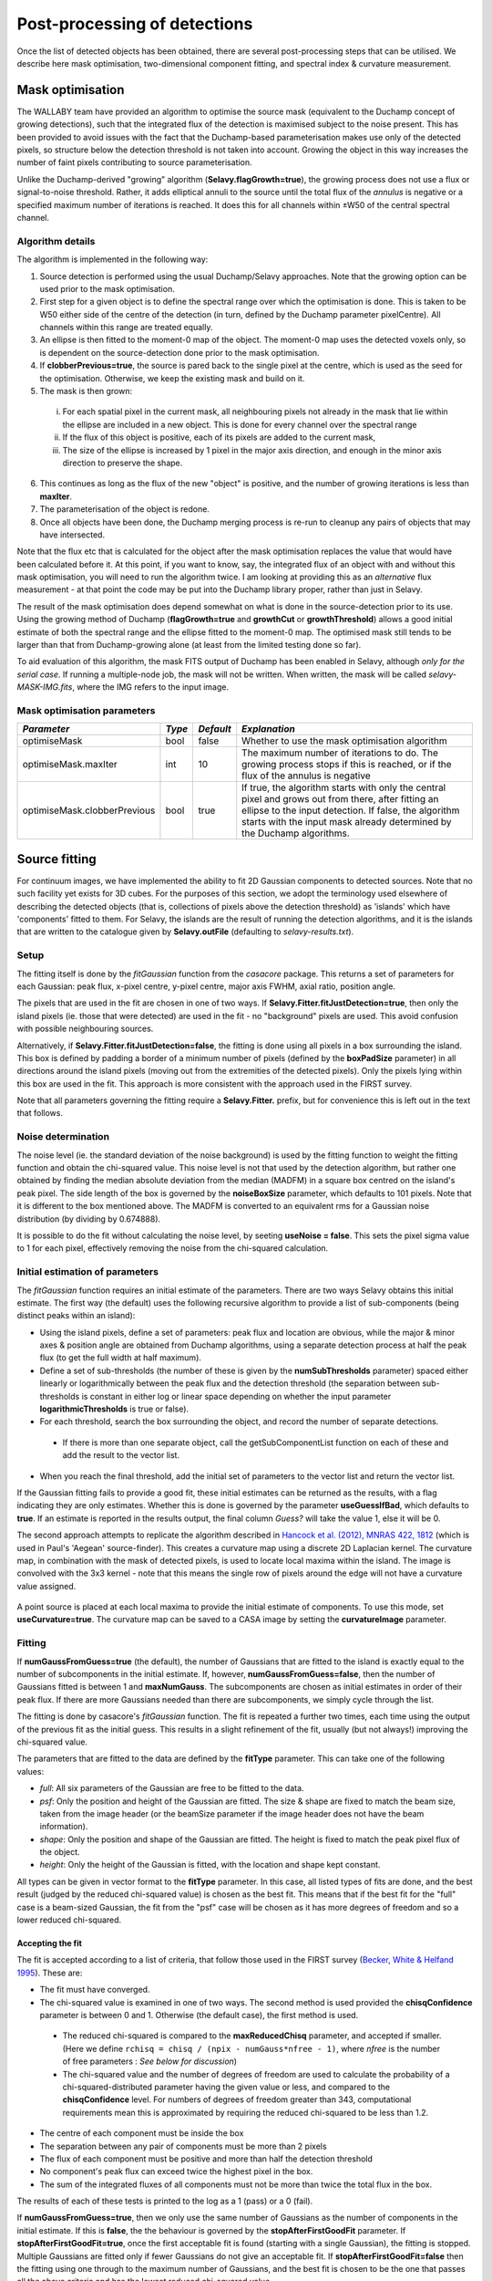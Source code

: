 Post-processing of detections
=============================

Once the list of detected objects has been obtained, there are several
post-processing steps that can be utilised. We describe here mask
optimisation, two-dimensional component fitting, and spectral index &
curvature measurement.


Mask optimisation
-----------------

The WALLABY team have provided an algorithm to optimise the source
mask (equivalent to the Duchamp concept of growing detections), such
that the integrated flux of the detection is maximised subject to the
noise present. This has been provided to avoid issues with the fact
that the Duchamp-based parameterisation makes use only of the detected
pixels, so structure below the detection threshold is not taken into
account. Growing the object in this way increases the number of faint
pixels contributing to source parameterisation.
 
Unlike the Duchamp-derived "growing" algorithm
(**Selavy.flagGrowth=true**), the growing process does not use a flux
or signal-to-noise threshold. Rather, it adds elliptical annuli to the
source until the total flux of the *annulus* is negative or a
specified maximum number of iterations is reached. It does this for
all channels within ±W50 of the central spectral channel.

Algorithm details
~~~~~~~~~~~~~~~~~

The algorithm is implemented in the following way:

1. Source detection is performed using the usual Duchamp/Selavy
   approaches. Note that the growing option can be used prior to the
   mask optimisation.
2. First step for a given object is to define the spectral range over
   which the optimisation is done. This is taken to be W50 either side
   of the centre of the detection (in turn, defined by the Duchamp
   parameter pixelCentre). All channels within this range are treated
   equally.
3. An ellipse is then fitted to the moment-0 map of the object. The
   moment-0 map uses the detected voxels only, so is dependent on the
   source-detection done prior to the mask optimisation.
4. If **clobberPrevious=true**, the source is pared back to the single
   pixel at the centre, which is used as the seed for the
   optimisation. Otherwise, we keep the existing mask and build on it.
5. The mask is then grown:

 i. For each spatial pixel in the current mask, all neighbouring
    pixels not already in the mask that lie within the ellipse are
    included in a new object. This is done for every channel over the
    spectral range
 ii. If the flux of this object is positive, each of its pixels are
     added to the current mask,
 iii. The size of the ellipse is increased by 1 pixel in the major
      axis direction, and enough in the minor axis direction to
      preserve the shape.

6. This continues as long as the flux of the new "object" is positive,
   and the number of growing iterations is less than **maxIter**.
7. The parameterisation of the object is redone.
8. Once all objects have been done, the Duchamp merging process is
   re-run to cleanup any pairs of objects that may have intersected.

Note that the flux etc that is calculated for the object after the
mask optimisation replaces the value that would have been calculated
before it. At this point, if you want to know, say, the integrated
flux of an object with and without this mask optimisation, you will
need to run the algorithm twice. I am looking at providing this as an
*alternative* flux measurement - at that point the code may be put
into the Duchamp library proper, rather than just in Selavy.

The result of the mask optimisation does depend somewhat on what is
done in the source-detection prior to its use. Using the growing
method of Duchamp (**flagGrowth=true** and **growthCut** or
**growthThreshold**) allows a good initial estimate of both the
spectral range and the ellipse fitted to the moment-0 map. The
optimised mask still tends to be larger than that from Duchamp-growing
alone (at least from the limited testing done so far).

To aid evaluation of this algorithm, the mask FITS output of Duchamp
has been enabled in Selavy, although *only for the serial case*. If
running a multiple-node job, the mask will not be written. When
written, the mask will be called *selavy-MASK-IMG.fits*, where the IMG
refers to the input image.

 .. _`Selavy page`: https://pm.atnf.csiro.au/askap/projects/sup/wiki/Wiki_sup_wg_2_sourcefinding_service

Mask optimisation parameters
~~~~~~~~~~~~~~~~~~~~~~~~~~~~

+-------------------------------+------------+------------+----------------------------------------------------------+
|*Parameter*                    |*Type*      |*Default*   |*Explanation*                                             |
+===============================+============+============+==========================================================+
|optimiseMask                   |bool        |false       |Whether to use the mask optimisation algorithm            |
+-------------------------------+------------+------------+----------------------------------------------------------+
|optimiseMask.maxIter           |int         |10          |The maximum number of iterations to do. The growing       |
|                               |            |            |process stops if this is reached, or if the flux of the   |
|                               |            |            |annulus is negative                                       |
+-------------------------------+------------+------------+----------------------------------------------------------+
|optimiseMask.clobberPrevious   |bool        |true        |If true, the algorithm starts with only the central pixel |
|                               |            |            |and grows out from there, after fitting an ellipse to the |
|                               |            |            |input detection.  If false, the algorithm starts with the |
|                               |            |            |input mask already determined by the Duchamp algorithms.  |
|                               |            |            |                                                          |
+-------------------------------+------------+------------+----------------------------------------------------------+


Source fitting
--------------

For continuum images, we have implemented the ability to fit 2D
Gaussian components to detected sources. Note that no such facility
yet exists for 3D cubes. For the purposes of this section, we adopt
the terminology used elsewhere of describing the detected objects
(that is, collections of pixels above the detection threshold) as
'islands' which have 'components' fitted to them. For Selavy, the
islands are the result of running the detection algorithms, and it is
the islands that are written to the catalogue given by
**Selavy.outFile** (defaulting to *selavy-results.txt*).

Setup
~~~~~

The fitting itself is done by the *fitGaussian* function from the
*casacore* package. This returns a set of parameters for each
Gaussian: peak flux, x-pixel centre, y-pixel centre, major axis FWHM,
axial ratio, position angle.

The pixels that are used in the fit are chosen in one of two ways. If
**Selavy.Fitter.fitJustDetection=true**, then only the island pixels
(ie. those that were detected) are used in the fit - no "background"
pixels are used. This avoid confusion with possible neighbouring
sources.

Alternatively, if **Selavy.Fitter.fitJustDetection=false**, the
fitting is done using all pixels in a box surrounding the island. This
box is defined by padding a border of a minimum number of pixels
(defined by the **boxPadSize** parameter) in all directions around the
island pixels (moving out from the extremities of the detected
pixels). Only the pixels lying within this box are used in the
fit. This approach is more consistent with the approach used in the
FIRST survey.

Note that all parameters governing the fitting require a
**Selavy.Fitter.** prefix, but for convenience this is left out in the
text that follows.

Noise determination
~~~~~~~~~~~~~~~~~~~

The noise level (ie. the standard deviation of the noise background)
is used by the fitting function to weight the fitting function and
obtain the chi-squared value. This noise level is not that used by the
detection algorithm, but rather one obtained by finding the median
absolute deviation from the median (MADFM) in a square box centred on
the island's peak pixel. The side length of the box is governed by the
**noiseBoxSize** parameter, which defaults to 101 pixels. Note that it
is different to the box mentioned above. The MADFM is converted to an
equivalent rms for a Gaussian noise distribution (by dividing by
0.674888).

It is possible to do the fit without calculating the noise level, by
seeting **useNoise = false**. This sets the pixel sigma value to 1 for
each pixel, effectively removing the noise from the chi-squared
calculation.



Initial estimation of parameters
~~~~~~~~~~~~~~~~~~~~~~~~~~~~~~~~

The *fitGaussian* function requires an initial estimate of the
parameters. There are two ways Selavy obtains this initial
estimate. The first way (the default) uses the following recursive
algorithm to provide a list of sub-components (being distinct peaks
within an island):

* Using the island pixels, define a set of parameters: peak flux and
  location are obvious, while the major & minor axes & position angle
  are obtained from Duchamp algorithms, using a separate detection
  process at half the peak flux (to get the full width at half
  maximum).
* Define a set of sub-thresholds (the number of these is given by the
  **numSubThresholds** parameter) spaced either linearly or
  logarithmically between the peak flux and the detection threshold
  (the separation between sub-thresholds is constant in either log or
  linear space depending on whether the input parameter
  **logarithmicThresholds** is true or false).
* For each threshold, search the box surrounding the object, and
  record the number of separate detections.

 - If there is more than one separate object, call the
   getSubComponentList function on each of these and add the result to
   the vector list.

* When you reach the final threshold, add the initial set of
  parameters to the vector list and return the vector list.

If the Gaussian fitting fails to provide a good fit, these initial
estimates can be returned as the results, with a flag indicating they
are only estimates. Whether this is done is governed by the parameter
**useGuessIfBad**, which defaults to **true**. If an estimate is
reported in the results output, the final column *Guess?* will take
the value 1, else it will be 0.

The second approach attempts to replicate the algorithm described in
`Hancock et al. (2012), MNRAS 422, 1812`_ (which is used in Paul's
'Aegean' source-finder). This creates a curvature map using a discrete
2D Laplacian kernel. The curvature map, in combination with the mask
of detected pixels, is used to locate local maxima within the
island. The image is convolved with the 3x3 kernel - note that this
means the single row of pixels around the edge will not have a
curvature value assigned.

 .. _Hancock et al. (2012), MNRAS 422, 1812: http://adsabs.harvard.edu/abs/2012MNRAS.422.1812H
 
A point source is placed at each local maxima to provide the initial
estimate of components. To use this mode, set
**useCurvature=true**. The curvature map can be saved to a CASA image
by setting the **curvatureImage** parameter.



Fitting
~~~~~~~

If **numGaussFromGuess=true** (the default), the number of Gaussians
that are fitted to the island is exactly equal to the number of
subcomponents in the initial estimate. If, however,
**numGaussFromGuess=false**, then the number of Gaussians fitted is
between 1 and **maxNumGauss**. The subcomponents are chosen as initial
estimates in order of their peak flux. If there are more Gaussians
needed than there are subcomponents, we simply cycle through the list.

The fitting is done by casacore's *fitGaussian* function. The fit is
repeated a further two times, each time using the output of the
previous fit as the initial guess. This results in a slight refinement
of the fit, usually (but not always!) improving the chi-squared value.

The parameters that are fitted to the data are defined by the
**fitType** parameter. This can take one of the following values:

* *full*: All six parameters of the Gaussian are free to be fitted to
  the data.
* *psf*: Only the position and height of the Gaussian are fitted. The
  size & shape are fixed to match the beam size, taken from the image
  header (or the beamSize parameter if the image header does not have
  the beam information).
* *shape*: Only the position and shape of the Gaussian are fitted. The
  height is fixed to match the peak pixel flux of the object.
* *height*: Only the height of the Gaussian is fitted, with the
  location and shape kept constant.

All types can be given in vector format to the **fitType**
parameter. In this case, all listed types of fits are done, and the
best result (judged by the reduced chi-squared value) is chosen as the
best fit. This means that if the best fit for the "full" case is a
beam-sized Gaussian, the fit from the "psf" case will be chosen as it
has more degrees of freedom and so a lower reduced chi-squared.


Accepting the fit
.................

The fit is accepted according to a list of criteria, that follow those
used in the FIRST survey (`Becker, White & Helfand 1995`_). These are:

* The fit must have converged.
* The chi-squared value is examined in one of two ways. The second
  method is used provided the **chisqConfidence** parameter is between
  0 and 1. Otherwise (the default case), the first method is used.

 - The reduced chi-squared is compared to the **maxReducedChisq**
   parameter, and accepted if smaller. (Here we define ``rchisq =
   chisq / (npix - numGauss*nfree - 1)``, where *nfree* is the number
   of free parameters : *See below for discussion*)
 - The chi-squared value and the number of degrees of freedom are used
   to calculate the probability of a chi-squared-distributed parameter
   having the given value or less, and compared to the
   **chisqConfidence** level. For numbers of degrees of freedom
   greater than 343, computational requirements mean this is
   approximated by requiring the reduced chi-squared to be less than
   1.2.

* The centre of each component must be inside the box
* The separation between any pair of components must be more than 2
  pixels
* The flux of each component must be positive and more than half the
  detection threshold
* No component's peak flux can exceed twice the highest pixel in the
  box.
* The sum of the integrated fluxes of all components must not be more
  than twice the total flux in the box.

The results of each of these tests is printed to the log as a 1 (pass)
or a 0 (fail).

If **numGaussFromGuess=true**, then we only use the same number of
Gaussians as the number of components in the initial estimate. If this
is **false**, the the behaviour is governed by the
**stopAfterFirstGoodFit** parameter. If
**stopAfterFirstGoodFit=true**, once the first acceptable fit is found
(starting with a single Gaussian), the fitting is stopped. Multiple
Gaussians are fitted only if fewer Gaussians do not give an acceptable
fit. If **stopAfterFirstGoodFit=false** then the fitting using one
through to the maximum number of Gaussians, and the best fit is chosen
to be the one that passes all the above criteria and has the lowest
reduced chi-squared value.

.. _Becker, White & Helfand 1995: http://adsabs.harvard.edu/abs/1995ApJ...450..559B

A note on the reduced chi-squared
.................................

The expression used to calculate the reduced chi-squared as shown
above is fine if the pixels are independent. However, this is not the
case for radio data, where neighbouring pixels are correlated due to
the finite beam size. It is not immediately obvious what the correct
way to estimate the reduced chi-squared is. It may be that, formally,
a different metric should be used in assessing the goodness-of-fit
(since an underlying assumption of the chi-squared test is that the
pixels are independent).

Note that, leaving aside the formal requirements of the statistical
test, this is primarily a problem when comparing different successful
fits that have different numbers of Gaussians. The determination of
the best fit for a given number of Gaussians should not be affected
(although the second of our acceptance criteria might have to change).

Output files
............

Several files are produced to show the results of the Gaussian
fitting. The first is a CASDA-compliant components catalogue. In
pipeline operation, this would be the catalogue sent to CASDA, the
CSIRO ASKAP Science Data Archive. This takes its name
from the **Selavy.resultsFile** parameter, replacing the *.txt*
extension with *.components.txt*. An XML/VOTable version is also
produced (always), with a *.xml* extension. An example of the text
version of this catalogue is shown here:

.. code-block:: bash

 #         island_id       component_id component_name ra_hms_cont dec_dms_cont ra_deg_cont dec_deg_cont     ra_err    dec_err       freq  flux_peak flux_peak_err flux_int flux_int_err maj_axis min_axis pos_ang maj_axis_err min_axis_err pos_ang_err maj_axis_deconv min_axis_deconv pos_ang_deconv  chi_squared_fit rms_fit_gauss spectral_index spectral_curvature  rms_image has_siblings fit_is_estimate flag_c3 flag_c4                                                                                             comment
 #                --                 --                                               [deg]        [deg]   [arcsec]   [arcsec]      [MHz] [mJy/beam]    [mJy/beam]    [mJy]        [mJy] [arcsec] [arcsec]   [deg]     [arcsec]     [arcsec]       [deg]        [arcsec]        [arcsec]          [deg]               --    [mJy/beam]             --                 -- [mJy/beam]
      SB9999_image_1    SB9999_image_1a J222645-623529  22:26:45.4    -62:35:29  336.689324   -62.591524       0.00       0.00      864.0   1312.663         0.000 1440.637        0.000    80.09    48.60  156.33         0.00         0.00        0.00           21.08           15.45         -43.78        1194.4159      2590.406           0.00               0.00      1.477            0               0       0       0
      SB9999_image_2    SB9999_image_2a J231716-613701  23:17:16.9    -61:37:01  349.320503   -61.617206       0.00       0.00      864.0   1130.305         0.000 1130.305        0.000    77.43    45.81  157.31         0.00         0.00        0.00            0.00            0.00         -22.69         999.0000         0.000           0.00               0.00      0.674            0               1       0       0
      SB9999_image_3    SB9999_image_3a J231447-621207  23:14:47.5    -62:12:07  348.697906   -62.202125       0.00       0.00      864.0    858.726         0.000  858.726        0.000    77.43    45.81  157.31         0.00         0.00        0.00            0.00            0.00         -22.69         999.0000         0.000           0.00               0.00      0.544            0               1       0       0                
      SB9999_image_4    SB9999_image_4a J231034-632958  23:10:34.0    -63:29:58  347.641771   -63.499709       0.00       0.00      864.0    842.032         0.000 1056.211        0.000    78.19    56.90  160.68         0.00         0.00        0.00           34.30            9.00          58.34         411.3000      1471.304           0.00               0.00      6.397            0               0       0       0

The columns are:

* *island_ID* and *component_ID* are the unique identifiers of the
  component, and the island from which it comes. The ID string is made
  up of a scheduling block ID, the image name (the above example used
  an image called *image.fits*), followed by a unique identifier. For
  the islands, this is just a numerical counter, and for the
  components this is the island's number followed by one or more
  characters indicating the order of components for that island. These
  will be a-z for the first 26, then aa-zz, then aaa-zzz and so forth.
* The position is indicated by the *component_name* (J2000 IAU
  format), as well as HMS/DMS-format strings and decimal degree values
  for both RA and DEC. Errors in the position will also be given in
  time (not yet implemented fully).
* *freq* shows the frequency of the image.
* The peak and integrated fluxes are shown, with their errors (again,
  not yet implemented).
* The size and orientation of the fitted Gaussian is shown by the
  major and minor axes (FWHM) and the position angle of the major
  axis. This is shown for the fitted values (*maj_axis* et al), their
  errors (*maj_axis_err* et al), and their deconvolved values given
  the image's restoring beam (*maj_axis_deconv* et al).
* The quality of the fit is shown by *chi_squared_fit* and
  *rms_fit_gauss*.
* The fitted spectral index and spectral curvature are shown when
  calculated. This is only done when the appropriate flags are set -
  see `Spectral Terms`_.
* *rms_image* shows the measurement of the local noise.
* Several flags are reported: *has_siblings* is true if the component
  is one of many fitted to the same island; *fit_is_estimate* is true
  if the fit failed for some reason - the reported values for the
  component parameters come from the initial estimate. There are two
  further flags that are not yet defined (they are left as
  placeholders for now).

A similar output file is the fit Results catalogue. This shows the fit
results with a different emphasis (this is the original method of
showing the fit results in Selavy). This too takes its name from the
**Selavy.resultsFile** parameter, replacing the *.txt* extension with
*.fitResults.txt*. An example start for the file is as follows below.

.. code-block:: bash

 #      ID           Name         RA        DEC      X      Y       F_int     F_peak  F_int(fit)  F_pk(fit)  Maj(fit)  Min(fit) P.A.(fit) Maj(fit_deconv.)   Min(fit_deconv.) P.A.(fit_deconv.)      Alpha      Beta  Chisq(fit)  RMS(image)  RMS(fit) Nfree(fit) NDoF(fit) NPix(fit) NPix(obj) Guess?
 #      --             --      [deg]      [deg]  [pix]  [pix]        [Jy]  [Jy/beam]        [Jy]  [Jy/beam]  [arcsec]  [arcsec]     [deg]         [arcsec]           [arcsec]             [deg]         --        --          --   [Jy/beam] [Jy/beam]         --        --        --        --     --
        1a J121529-464244 183.871792 -46.711242 1919.0  388.0     0.15264     0.1291      0.1291     0.1291    58.661    43.973    147.38            0.012            0.00055            294.77  -5.865861 -20.13710    999.0000     0.00516     0.000          0         0         0        78      1
        1b J121529-464244 183.880826 -46.697610 1917.0  393.0     0.15264     0.1291      0.0218     0.0218    58.661    43.973    147.38            0.012            0.00055            294.77   1.223772  -0.13692    999.0000     0.00516     0.000          0         0         0        78      1
        2a J121557-450037 183.987820 -45.010316 1917.3 1000.9     0.13569     0.1136      0.1566     0.1171    68.806    50.160    166.85           40.537           15.24053            318.09  -3.117519  -6.41822     30.9322     0.00290     0.622          6        73        80        80      0

To summarise the columns:

* *ID* is a unique ID for the component. It comprises the ID number of
  the island, plus one or more characters indicating the order of
  components for that island. These will be a-z for the first 26, then
  aa-zz, then aaa-zzz and so forth.
* *Name* is the name taken from the island.
* *RA*, *Dec*, *X* and *Y* are the world and pixel locations of the
  *component*.
* *F_int* and *F_peak* are values for the island as calculated by the
  Duchamp code, and reported in the Duchamp results file given by
  **Selavy.outFile**. These are the same for each comonent of that
  island.
* *F_int(fit)* and *F_pk(fit)* are the integrated & peak fluxes from
  the fitted Gaussians.
* Alpha and Beta are the spectral index and spectral curvature
  terms. These are only provided when the appropriate flags are set -
  see `Spectral Terms`_.
* *Maj*, *Min* and *P.A.* are the major and minor FWHMs and the
  position angle of the fitted Gaussian, quoted for both the fit and
  the fit deconvolved by the beam.
* The goodness of fit is indicated by the *Chisq(fit)* and *RMS(fit)*
  values, while *RMS(image)* gives the local noise surrounding the
  object.
* *Nfree(fit)* is the number of free parameters in the fit, and
  *NDoF(fit)* is the number of degrees of freedom.
* *Npix(fit)* is the number of pixels used in doing the fit, and
  *Npix(obj)* is the number of pixels in the object itself
  (ie. detected pixels).
* A value of 1 in the *Guess?* column indicates that the "fitted"
  parameters come from the initial estimate (the fitting procedure
  failed for some reason). This is the same as *fit_is_estimate* in
  the components table.

If no fit was made (see components 1a and 1b in the example above),
the Gaussian parameters are taken from the initial estimate, while
those parameters relating to the quality of the fit are set to zero
(for RMS, Nfree etc) or 999 (chisq).

A VOTable version of the fit results is also produced, with a *.xml*
suffix. This is always produced whenever the fit results file is
produced.

As well as the "best" fit catalogue, a catalogue of fit results is
written for each fitType considered (out of 'full','psf','shape' and
'height'). These will be named, for instance,
*selavy-results.fitResults.full.txt*. 

Two types of annotation files will also be produced:

* Fitted components - a Karma/CASA/DS9 annotation (region) file showing
  the fitting results (each Gaussian component is indicated by an
  ellipse given by the major & minor axes and position angle of the
  component). These are named in the same way as the fit results file,
  but with a .ann/.crf/.reg extension respectively.
* **fitBoxAnnotationFile** [selavy-fitResults.boxes.ann] - an
  annotation file showing the boxes used for the Gaussian fitting (if
  boxes were not used, ie. **fitJustDetection=true**, this file is not
  created). 

Finally, the user can request that a component parset be created,
showing the fitted components. Such a file could be used in tasks such
as :doc:`../calim/ccalibrator`, for self-calibration, or
:doc:`../calim/csimulator`. This file is created by providing a
filename with the **Selavy.outputComponentParset** parameter. By
default, all components are written, but you can specify a maximum
number to be included using the
**Selavy.outputComponentParset.maxNumComponents** parameter (the list
is ordered by flux, so that the brightest ones are written first). The
shape of the components is included by default, but you can force them
to be point sources by setting
**Selavy.outputComponentParset.reportSize=false**. See
:doc:`../calim/csimulator` for details on how components should be
specified.

.. _Spectral Terms: postprocessing.html#spectral-index-curvature

Parameters for fitting
......................

+----------------------------------------------+---------------+----------------------------+-----------------------------------------------------------------------------------------+
|*Parameter*                                   |*Type*         |*Default*                   |*Description*                                                                            |
+==============================================+===============+============================+=========================================================================================+
|**Basic control parameters**                  |               |                            |                                                                                         |
|                                              |               |                            |                                                                                         |
+----------------------------------------------+---------------+----------------------------+-----------------------------------------------------------------------------------------+
|Selavy.distribFit                             |bool           |true                        |If true, the edge sources are distributed by the master node to the workers for          |
|                                              |               |                            |fitting. If false, the master node does all the fitting.                                 |
+----------------------------------------------+---------------+----------------------------+-----------------------------------------------------------------------------------------+
|Selavy.Fitter.doFit                           |bool           |false                       |Whether to fit Gaussian components to the detections                                     |
+----------------------------------------------+---------------+----------------------------+-----------------------------------------------------------------------------------------+
|Selavy.Fitter.fitJustDetection                |bool           |true                        |Whether to use just the detected pixels in finding the fit. If false, a rectangular box  |
|                                              |               |                            |is used.                                                                                 |
+----------------------------------------------+---------------+----------------------------+-----------------------------------------------------------------------------------------+
|Selavy.Fitter.fitTypes                        |vector<string> |[full,psf]                  |A vector of labels for the types of fit to be done. The input format needs to be *a      |
|                                              |               |                            |comma-separated list enclosed by square brackets* (as in the default). The possible      |
|                                              |               |                            |options are 'full', 'psf', 'shape', or 'height'. See text above for details.             |
+----------------------------------------------+---------------+----------------------------+-----------------------------------------------------------------------------------------+
|Selavy.Fitter.maxNumGauss                     |int            |4                           |The maximum number of Gaussians to fit to a single detection. Ignored if                 |
|                                              |               |                            |**numGaussFromGuess=true**.                                                              |
+----------------------------------------------+---------------+----------------------------+-----------------------------------------------------------------------------------------+
|Selavy.Fitter.boxPadSize                      |int            |3                           |When **fitJustDetection=false**, a border of at least this size is added around the      |
|                                              |               |                            |detection to create a rectangular box in which the fitting is done.                      |
|                                              |               |                            |                                                                                         |
+----------------------------------------------+---------------+----------------------------+-----------------------------------------------------------------------------------------+
|Selavy.Fitter.stopAfterFirstGoodFit           |bool           |true                        |Whether to stop the fitting when an acceptable fit is found, without considering fits    |
|                                              |               |                            |with more Gaussian components. Ignored if **numGaussFromGuess=true**.                    |
|                                              |               |                            |                                                                                         |
+----------------------------------------------+---------------+----------------------------+-----------------------------------------------------------------------------------------+
|**Initial estimates**                         |               |                            |                                                                                         |
+----------------------------------------------+---------------+----------------------------+-----------------------------------------------------------------------------------------+
|Selavy.Fitter.numGaussFromGuess               |bool           |true                        |Whether the number of Gaussians fitted should be the same as the number of components in |
|                                              |               |                            |the initial estimate (the "guess"). If false, the maximum number is taken from           |
|                                              |               |                            |**maxNumGauss**.                                                                         |
+----------------------------------------------+---------------+----------------------------+-----------------------------------------------------------------------------------------+
|Selavy.Fitter.numSubThresholds                |int            |20                          |The number of levels between the detection threshold and the peak that is used to search |
|                                              |               |                            |for subcomponents.                                                                       |
+----------------------------------------------+---------------+----------------------------+-----------------------------------------------------------------------------------------+
|Selavy.Fitter.logarithmicThresholds           |bool           |true                        |Whether the sub-thresholds should be evenly spaced in log-space (true) or linear-space   |
|                                              |               |                            |(false)                                                                                  |
+----------------------------------------------+---------------+----------------------------+-----------------------------------------------------------------------------------------+
|Selavy.Fitter.useCurvature                    |bool           |false                       |Whether to find the initial component estimates from the curvature map instead of the    |
|                                              |               |                            |sub-thresholding.                                                                        |
+----------------------------------------------+---------------+----------------------------+-----------------------------------------------------------------------------------------+
|Selavy.Fitter.curvatureImage                  |string         |<No default>                |The name of the CASA image in which to write the curvature map. It will be made the same |
|                                              |               |                            |size as the input image.                                                                 |
+----------------------------------------------+---------------+----------------------------+-----------------------------------------------------------------------------------------+
|Selavy.Fitter.useGuessIfBad                   |bool           |true                        |Whether to print the initial estimates in the case that the fitting fails                |
|                                              |               |                            |                                                                                         |
+----------------------------------------------+---------------+----------------------------+-----------------------------------------------------------------------------------------+
|**Quality control parameters**                |               |                            |                                                                                         |
+----------------------------------------------+---------------+----------------------------+-----------------------------------------------------------------------------------------+
|Selavy.Fitter.maxReducedChisq                 |float          |5.0                         |The maximum value for the reduced chi-squared for a fit to be acceptable.                |
|                                              |               |                            |                                                                                         |
+----------------------------------------------+---------------+----------------------------+-----------------------------------------------------------------------------------------+
|Selavy.Fitter.chisqConfidence                 |float          |-1.0                        |A probability value, between 0 and 1, used as a confidence level for accepting the       |
|                                              |               |                            |chi-squared value. If outside this range of values (as is the default), the test is done |
|                                              |               |                            |with the reduced chi-squared value, using the **maxReducedChisq** parameter.             |
|                                              |               |                            |                                                                                         |
+----------------------------------------------+---------------+----------------------------+-----------------------------------------------------------------------------------------+
|Selavy.Fitter.maxRMS                          |float          |1.0                         |The value that is passed to the FitGaussian::fit() function.                             |
+----------------------------------------------+---------------+----------------------------+-----------------------------------------------------------------------------------------+
|Selavy.Fitter.useNoise                        |bool           |true                        |Whether to measure the noise in a box surrounding the island and use that as the sigma   |
|                                              |               |                            |value for each point in the fit. Setting to false has the effect of setting the sigma to |
|                                              |               |                            |one for each point.                                                                      |
+----------------------------------------------+---------------+----------------------------+-----------------------------------------------------------------------------------------+
|Selavy.Fitter.noiseBoxSize                    |int            |101                         |The side length of a box centred on the peak pixel that is used to estimate the noise    |
|                                              |               |                            |level (ie. the rms) for a source: this is used for the fitting.                          |
|                                              |               |                            |                                                                                         |
+----------------------------------------------+---------------+----------------------------+-----------------------------------------------------------------------------------------+
|Selavy.Fitter.minFitSize                      |int            |3                           |The minimum number of detected pixels that an island has for it to be fit.               |
|                                              |               |                            |                                                                                         |
+----------------------------------------------+---------------+----------------------------+-----------------------------------------------------------------------------------------+
|Selavy.Fitter.maxIter                         |int            |1024                        |The maximum number of iterations in the fit.                                             |
+----------------------------------------------+---------------+----------------------------+-----------------------------------------------------------------------------------------+
|Selavy.Fitter.maxRetries                      |int            |0                           |The maximum number of retries used by the fitting routine (ie. the maxRetries parameter  |
|                                              |               |                            |for casa::FitGaussian::fit()).                                                           |
+----------------------------------------------+---------------+----------------------------+-----------------------------------------------------------------------------------------+
|Selavy.Fitter.criterium                       |double         |0.0001                      |The convergence criterium for casa::FitGaussian::fit() (this does not seem to be used in |
|                                              |               |                            |the fitting).                                                                            |
+----------------------------------------------+---------------+----------------------------+-----------------------------------------------------------------------------------------+
|**Output files**                              |               |                            |                                                                                         |
+----------------------------------------------+---------------+----------------------------+-----------------------------------------------------------------------------------------+
|Selavy.fitBoxAnnotationFile                   |string         |selavy-fitResults.boxes.ann |A Karma annoation file showing the location and size of boxes used in the Gaussian       |
|                                              |               |                            |fitting (only produced if Fitter.fitJustDetection = false).                              |
|                                              |               |                            |                                                                                         |
+----------------------------------------------+---------------+----------------------------+-----------------------------------------------------------------------------------------+
|Selavy.outputComponentParset                  |string         |<No default>                |The name of the file to which the component parset should be written.                    |
+----------------------------------------------+---------------+----------------------------+-----------------------------------------------------------------------------------------+
|Selavy.outputComponentParset.maxNumComponents |int            |-1                          |The maximum number of components to be written to the parset. If negative (the default), |
|                                              |               |                            |all will be written.                                                                     |
+----------------------------------------------+---------------+----------------------------+-----------------------------------------------------------------------------------------+
|Selavy.outputComponentParset.reportSize       |bool           |true                        |If true, the fitted shape of the components is written to the parset. If false, they are |
|                                              |               |                            |written as point sources.                                                                |
+----------------------------------------------+---------------+----------------------------+-----------------------------------------------------------------------------------------+



Spectral Index & Curvature
--------------------------

Measuring spectral terms
~~~~~~~~~~~~~~~~~~~~~~~~

Selavy is designed to work in conjunction with the ASKAPsoft
pipeline. For continuum data, a common processing mode will be
multi-frequency synthesis, where the output will be a series of
"Taylor-term" images, being the coefficients of a Taylor-expansion of
the frequency spectrum at each pixel. These images will be; taylor 0 -
a total intensity (I) image (at a fiducial frequency); taylor 1 - the
alpha * I map, where alpha is the spectral index; taylor 2 - I *
(beta + 0.5*alpha*(alpha-1)), where beta is the spectral curvature.

We want to extract a value for alpha & beta for each component. We do
this by fitting to the total intensity image, as described above. Each
resulting component is then fitted to the taylor 1 & 2 images, keeping
the shape and location constant. This just fits the normalisation of
the Gaussian. The total flux of the Gaussian is then extracted and
used in the above relations.

The measurement of the spectral information in this way is dependent
on the fitting, so one needs to request Gaussian fitting via the above
parameters. The measurement of spectral index and spectral curvature
can be requested independently (if, for instance, you have only a
spectral index map).
 
Selavy defaults to assuming the images have been produced in the
ASKAPsoft pipeline, and are thus named in a specific way. It is
possible, however, to specify alternative names for the spectral index
& curvature images (ie. taylor 1 & 2 maps), although the data they
hold must be formed in the same way (ie. conform to the above
relationships). The image names are specified via the
**spectralTermImages** input parameter. If this is not given, the
names are derived, if possible, from the image name, assuming a
standard format: if the total intensity image is named
XXX.taylor.0.YYY, then the spectral index map will be XXX.taylor.1.YYY
and the spectral curvature map will be XXX.taylor.2.YYY


Parameters for spectral term measurement
~~~~~~~~~~~~~~~~~~~~~~~~~~~~~~~~~~~~~~~~

+--------------------------+---------------+-------------------------------+----------------------------------------------------------------------+
| *Parameter*              | *Type*        | *Default*                     | *Explanation*                                                        |
+==========================+===============+===============================+======================================================================+
|Selavy.findSpectralTerms  |vector<bool>   |2 terms, same as Fitter.doFit  |A vector of 2 terms, indiciating whether to find the spectral index   |
|                          |               |                               |(first term) and the spectral curvature (2nd term). It is possible to |
|                          |               |                               |give only one term (e.g. findSpectralTerms = true) - then the second  |
|                          |               |                               |term will be set to false. To request both, put **findSpectralTerms = |
|                          |               |                               |[true,true]**.                                                        |
+--------------------------+---------------+-------------------------------+----------------------------------------------------------------------+
|Selavy.spectralTermImages |vector<string> |Derived from image name - see  |You can explicitly set the images for each term like so:              |
|                          |               |text                           |**spectralTermImages = [image1, image2]**.                            |
+--------------------------+---------------+-------------------------------+----------------------------------------------------------------------+

